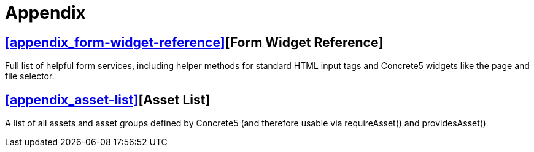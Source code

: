 = Appendix

== <<appendix_form-widget-reference>>[Form Widget Reference]

Full list of helpful form services, including helper methods for standard HTML input tags and Concrete5 widgets like the page and file selector.

== <<appendix_asset-list>>[Asset List]

A list of all assets and asset groups defined by Concrete5 (and therefore usable via requireAsset() and providesAsset()
